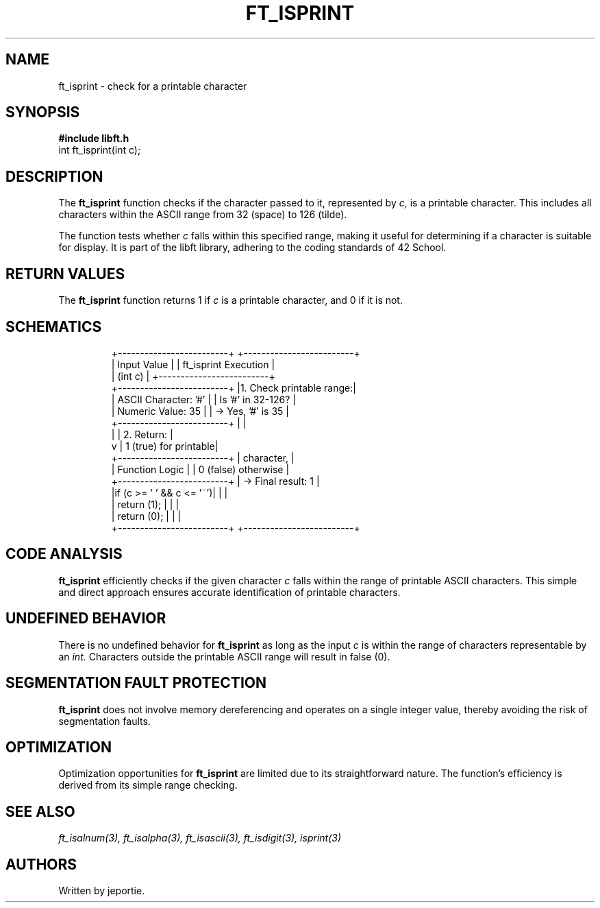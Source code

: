 .TH FT_ISPRINT 3 "November 2023" "42 School" "42 Manual"
.SH NAME
ft_isprint \- check for a printable character
.SH SYNOPSIS
.B #include "libft.h"
.br
int ft_isprint(int c);
.SH DESCRIPTION
The
.B ft_isprint
function checks if the character passed to it, represented by
.I c,
is a printable character. This includes all characters within the ASCII range from 32 (space) to 126 (tilde).
.P
The function tests whether
.I c
falls within this specified range, making it useful for determining if a character is suitable for display. It is part of the libft library, adhering to the coding standards of 42 School.
.SH RETURN VALUES
The
.B ft_isprint
function returns 1 if
.I c
is a printable character, and 0 if it is not.
.SH SCHEMATICS
.RS
.nf
+-------------------------+          +-------------------------+
|       Input Value       |          |  ft_isprint Execution   |
|         (int c)         |          +-------------------------+
+-------------------------+          |1. Check printable range:|
| ASCII Character: '#'    |          |    Is '#' in 32-126?    |
| Numeric Value: 35       |          |    -> Yes, '#' is 35    |
+-------------------------+          |                         |
          |                          | 2. Return:              |
          v                          |   1 (true) for printable|
+-------------------------+          |    character,           |
|    Function Logic       |          |    0 (false) otherwise  |
+-------------------------+          |    -> Final result: 1   |
|if (c >= ' ' && c <= '~')|          |                         |
|     return (1);         |          |                         |
| return (0);             |          |                         |
+-------------------------+          +-------------------------+
.fi
.RE
.SH CODE ANALYSIS
.B ft_isprint
efficiently checks if the given character
.I c
falls within the range of printable ASCII characters. This simple and direct approach ensures accurate identification of printable characters.
.SH UNDEFINED BEHAVIOR
There is no undefined behavior for
.B ft_isprint
as long as the input
.I c
is within the range of characters representable by an
.I int.
Characters outside the printable ASCII range will result in false (0).
.SH SEGMENTATION FAULT PROTECTION
.B ft_isprint
does not involve memory dereferencing and operates on a single integer value, thereby avoiding the risk of segmentation faults.
.SH OPTIMIZATION
Optimization opportunities for
.B ft_isprint
are limited due to its straightforward nature. The function's efficiency is derived from its simple range checking.
.SH SEE ALSO
.IR ft_isalnum(3),
.IR ft_isalpha(3),
.IR ft_isascii(3),
.IR ft_isdigit(3),
.IR isprint(3)
.SH AUTHORS
Written by jeportie.

